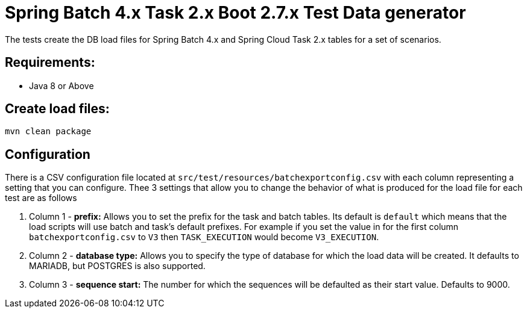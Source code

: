 = Spring Batch 4.x Task 2.x Boot 2.7.x Test Data generator

The tests create the DB load files for Spring Batch 4.x and Spring Cloud Task 2.x tables for a set of scenarios.

== Requirements:

* Java 8 or Above

== Create load files:

[source,shell]
----
mvn clean package
----

== Configuration
There is a CSV configuration file located at `src/test/resources/batchexportconfig.csv` with each column representing a setting that you can configure.
Thee 3 settings that allow you to change the behavior of what is produced for the load file for each test are as follows

1. Column 1 - *prefix:* Allows you to set the prefix for the task and batch tables.   Its default is `default` which means that the load scripts will use batch and task's default prefixes.   For example if you set the value in for the first column `batchexportconfig.csv` to `V3` then `TASK_EXECUTION`  would become `V3_EXECUTION`.
2. Column 2 - *database type:* Allows you to specify the type of database for which the load data will be created. It defaults to MARIADB, but POSTGRES is also supported.
3. Column 3 - *sequence start:* The number for which the sequences will be defaulted as their start value.  Defaults to 9000.

